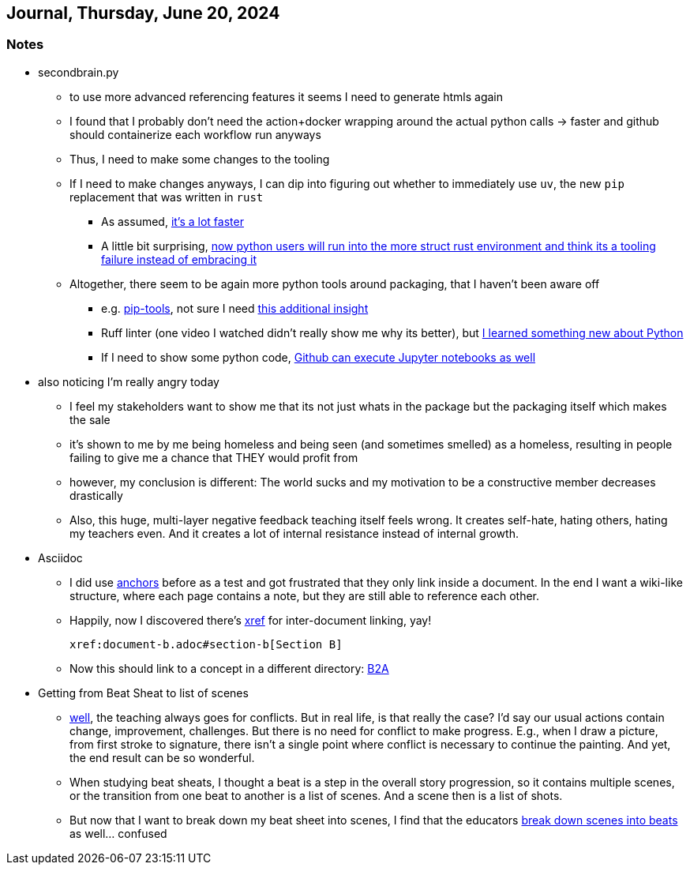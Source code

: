 == Journal, Thursday, June 20, 2024
//Settings:
:icons: font
:bibtex-style: harvard-gesellschaft-fur-bildung-und-forschung-in-europa
:toc:

=== Notes
* secondbrain.py
** to use more advanced referencing features it seems I need to generate htmls again
** I found that I probably don't need the action+docker wrapping around the actual python calls -> faster and github should containerize each workflow run anyways
** Thus, I need to make some changes to the tooling
** If I need to make changes anyways, I can dip into figuring out whether to immediately use `uv`, the new `pip` replacement that was written in `rust`
*** As assumed, https://youtube.com/clip/UgkxIzzzufmuFZAxudx2qQz5pJRLcDzRgfT8?si=stTKf90vvbYDO3VH[it's a lot faster]
*** A little bit surprising, https://youtube.com/clip/UgkxiK_GImHCOwMMTNDlqxSTVr4LxfFxrVd4?si=4VxF6z5efobwvQzy[now python users will run into the more struct rust environment and think its a tooling failure instead of embracing it]
** Altogether, there seem to be again more python tools around packaging, that I haven't been aware off
*** e.g. https://youtube.com/clip/UgkxywOhNHiJn_GzY6R-ADCLcxbITx5ZjDw0?si=nSba7JuGRDnIMOWh[pip-tools], not sure I need https://youtube.com/clip/Ugkxf0omNHi90Wi5EgkWklZOpKoyBbDNw-7m?si=sEKi7iwz6LwC2729[this additional insight]
*** Ruff linter (one video I watched didn't really show me why its better), but https://stackoverflow.com/a/54962903/25303772[I learned something new about Python]
*** If I need to show some python code, https://youtu.be/LlrKTV4-ftI?si=R2hWxi840jbssp6l[Github can execute Jupyter notebooks as well]
* also noticing I'm really angry today
** I feel my stakeholders want to show me that its not just whats in the package but the packaging itself which makes the sale
** it's shown to me by me being homeless and being seen (and sometimes smelled) as a homeless, resulting in people failing to give me a chance that THEY would profit from
** however, my conclusion is different: The world sucks and my motivation to be a constructive member decreases drastically
** Also, this huge, multi-layer negative feedback teaching itself feels wrong. It creates self-hate, hating others, hating my teachers even. And it creates a lot of internal resistance instead of internal growth.
* Asciidoc
** I did use https://docs.asciidoctor.org/asciidoc/latest/macros/xref/#anchors[anchors] before as a test and got frustrated that they only link inside a document. In the end I want a wiki-like structure,
   where each page contains a note, but they are still able to reference each other.
** Happily, now I discovered there's https://docs.asciidoctor.org/asciidoc/latest/macros/inter-document-xref/[xref] for inter-document linking, yay!
+
```
xref:document-b.adoc#section-b[Section B]
```
** Now this should link to a concept in a different directory: xref:/concept/Business2Administration.adoc#Business2Administration[B2A]
* Getting from Beat Sheat to list of scenes
** https://youtube.com/clip/Ugkx2iBWtX_SdmxmgJm-c1zLPhOLFhC9p7Zd?si=gGhi514iUqhQt5Va[well], the teaching always goes for conflicts. But in real life, is that really the case? I'd say our usual actions contain change, improvement, challenges. But there is no need for conflict to make progress. E.g., when I draw a picture, from first stroke to signature, there isn't a single point where conflict is necessary to continue the painting. And yet, the end result can be so wonderful.
** When studying beat sheats, I thought a beat is a step in the overall story progression, so it contains multiple scenes, or the transition from one beat to another is a list of scenes. And a scene then is a list of shots.
** But now that I want to break down my beat sheet into scenes, I find that the educators https://youtube.com/clip/UgkxmWpKi0nQgVXLzRjNsvxIT_nfw5QYCGVn?si=896XV-OHFp0SqA87[break down scenes into beats] as well... confused
